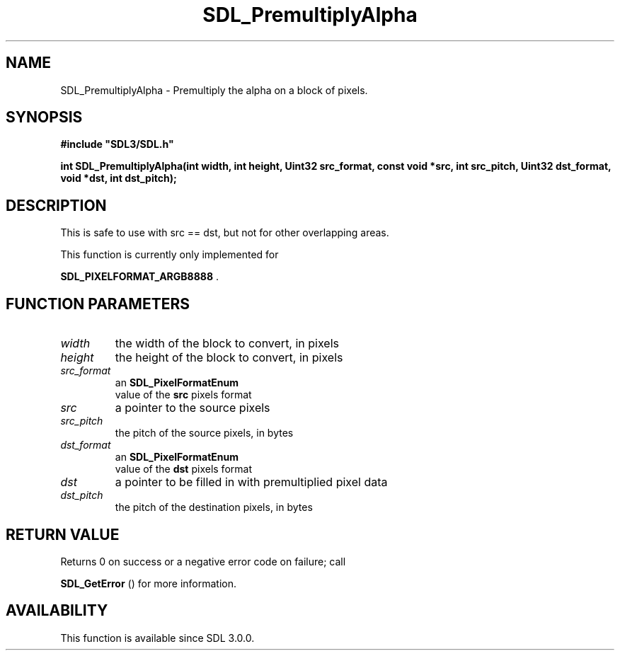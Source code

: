 .\" This manpage content is licensed under Creative Commons
.\"  Attribution 4.0 International (CC BY 4.0)
.\"   https://creativecommons.org/licenses/by/4.0/
.\" This manpage was generated from SDL's wiki page for SDL_PremultiplyAlpha:
.\"   https://wiki.libsdl.org/SDL_PremultiplyAlpha
.\" Generated with SDL/build-scripts/wikiheaders.pl
.\"  revision SDL-prerelease-3.0.0-3638-g5e1d9d19a
.\" Please report issues in this manpage's content at:
.\"   https://github.com/libsdl-org/sdlwiki/issues/new
.\" Please report issues in the generation of this manpage from the wiki at:
.\"   https://github.com/libsdl-org/SDL/issues/new?title=Misgenerated%20manpage%20for%20SDL_PremultiplyAlpha
.\" SDL can be found at https://libsdl.org/
.de URL
\$2 \(laURL: \$1 \(ra\$3
..
.if \n[.g] .mso www.tmac
.TH SDL_PremultiplyAlpha 3 "SDL 3.0.0" "SDL" "SDL3 FUNCTIONS"
.SH NAME
SDL_PremultiplyAlpha \- Premultiply the alpha on a block of pixels\[char46]
.SH SYNOPSIS
.nf
.B #include \(dqSDL3/SDL.h\(dq
.PP
.BI "int SDL_PremultiplyAlpha(int width, int height, Uint32 src_format, const void *src, int src_pitch, Uint32 dst_format, void *dst, int dst_pitch);
.fi
.SH DESCRIPTION
This is safe to use with src == dst, but not for other overlapping areas\[char46]

This function is currently only implemented for

.BR SDL_PIXELFORMAT_ARGB8888
\[char46]

.SH FUNCTION PARAMETERS
.TP
.I width
the width of the block to convert, in pixels
.TP
.I height
the height of the block to convert, in pixels
.TP
.I src_format
an 
.BR SDL_PixelFormatEnum
 value of the
.BR src
pixels format
.TP
.I src
a pointer to the source pixels
.TP
.I src_pitch
the pitch of the source pixels, in bytes
.TP
.I dst_format
an 
.BR SDL_PixelFormatEnum
 value of the
.BR dst
pixels format
.TP
.I dst
a pointer to be filled in with premultiplied pixel data
.TP
.I dst_pitch
the pitch of the destination pixels, in bytes
.SH RETURN VALUE
Returns 0 on success or a negative error code on failure; call

.BR SDL_GetError
() for more information\[char46]

.SH AVAILABILITY
This function is available since SDL 3\[char46]0\[char46]0\[char46]

